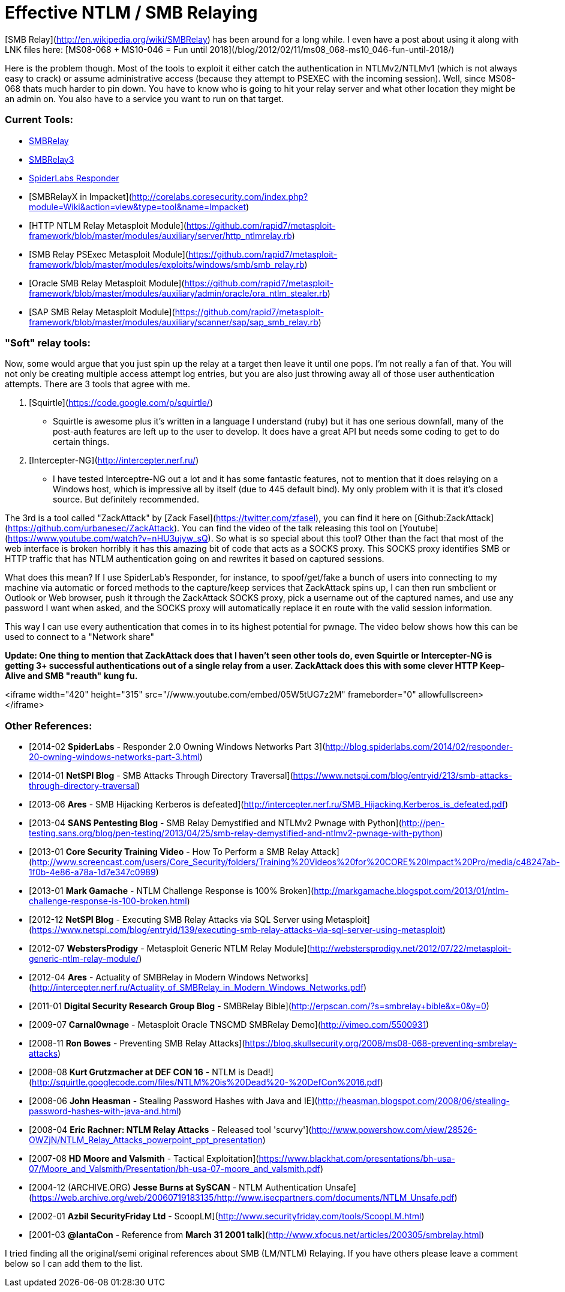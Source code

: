 = Effective NTLM / SMB Relaying
:hp-tags: zackattack, smbrelay, youtube, responder

[SMB Relay](http://en.wikipedia.org/wiki/SMBRelay) has been around for a long while. I even have a post about using it along with LNK files here: [MS08-068 + MS10-046 = Fun until 2018](/blog/2012/02/11/ms08_068-ms10_046-fun-until-2018/)

Here is the problem though. Most of the tools to exploit it either catch the authentication in NTLMv2/NTLMv1 (which is not always easy to crack) or assume administrative access (because they attempt to PSEXEC with the incoming session). Well, since MS08-068 thats much harder to pin down. You have to know who is going to hit your relay server and what other location they might be an admin on. You also have to a service you want to run on that target.

### Current Tools:

  * http://www.xfocus.net/articles/200305/smbrelay.html[SMBRelay]
  * http://www.tarasco.org/security/smbrelay/[SMBRelay3]
  * https://github.com/SpiderLabs/Responder[SpiderLabs Responder]
  * [SMBRelayX in Impacket](http://corelabs.coresecurity.com/index.php?module=Wiki&action=view&type=tool&name=Impacket)
  * [HTTP NTLM Relay Metasploit Module](https://github.com/rapid7/metasploit-framework/blob/master/modules/auxiliary/server/http_ntlmrelay.rb)
  * [SMB Relay PSExec Metasploit Module](https://github.com/rapid7/metasploit-framework/blob/master/modules/exploits/windows/smb/smb_relay.rb)
  * [Oracle SMB Relay Metasploit Module](https://github.com/rapid7/metasploit-framework/blob/master/modules/auxiliary/admin/oracle/ora_ntlm_stealer.rb)
  * [SAP SMB Relay Metasploit Module](https://github.com/rapid7/metasploit-framework/blob/master/modules/auxiliary/scanner/sap/sap_smb_relay.rb)

### "Soft" relay tools:

Now, some would argue that you just spin up the relay at a target then leave it until one pops. I'm not really a fan of that. You will not only be creating multiple access attempt log entries, but you are also just throwing away all of those user authentication attempts. There are 3 tools that agree with me.

  1. [Squirtle](https://code.google.com/p/squirtle/)
    * Squirtle is awesome plus it's written in a language I understand (ruby) but it has one serious downfall, many of the post-auth features are left up to the user to develop. It does have a great API but needs some coding to get to do certain things.
  2. [Intercepter-NG](http://intercepter.nerf.ru/)
    * I have tested Interceptre-NG out a lot and it has some fantastic features, not to mention that it does relaying on a Windows host, which is impressive all by itself (due to 445 default bind). My only problem with it is that it's closed source. But definitely recommended.

The 3rd is a tool called "ZackAttack" by [Zack Fasel](https://twitter.com/zfasel), you can find it here on [Github:ZackAttack](https://github.com/urbanesec/ZackAttack). You can find the video of the talk releasing this tool on [Youtube](https://www.youtube.com/watch?v=nHU3ujyw_sQ). So what is so special about this tool? Other than the fact that most of the web interface is broken horribly it has this amazing bit of code that acts as a SOCKS proxy. This SOCKS proxy identifies SMB or HTTP traffic that has NTLM authentication going on and rewrites it based on captured sessions.

What does this mean? If I use SpiderLab's Responder, for instance, to spoof/get/fake a bunch of users into connecting to my machine via automatic or forced methods to the capture/keep services that ZackAttack spins up, I can then run smbclient or Outlook or Web browser, push it through the ZackAttack SOCKS proxy, pick a username out of the captured names, and use any password I want when asked, and the SOCKS proxy will automatically replace it en route with the valid session information.

This way I can use every authentication that comes in to its highest potential for pwnage. The video below shows how this can be used to connect to a "Network share"

**Update: One thing to mention that ZackAttack does that I haven't seen other tools do, even Squirtle or Intercepter-NG is getting 3+ successful authentications out of a single relay from a user. ZackAttack does this with some clever HTTP Keep-Alive and SMB "reauth" kung fu.**

<iframe width="420" height="315" src="//www.youtube.com/embed/05W5tUG7z2M" frameborder="0" allowfullscreen></iframe>


### Other References:

  * [2014-02 **SpiderLabs** - Responder 2.0 Owning Windows Networks Part 3](http://blog.spiderlabs.com/2014/02/responder-20-owning-windows-networks-part-3.html)
  * [2014-01 **NetSPI Blog** - SMB Attacks Through Directory Traversal](https://www.netspi.com/blog/entryid/213/smb-attacks-through-directory-traversal)
  * [2013-06 **Ares** - SMB Hijacking Kerberos is defeated](http://intercepter.nerf.ru/SMB_Hijacking.Kerberos_is_defeated.pdf)
  * [2013-04 **SANS Pentesting Blog** - SMB Relay Demystified and NTLMv2 Pwnage with Python](http://pen-testing.sans.org/blog/pen-testing/2013/04/25/smb-relay-demystified-and-ntlmv2-pwnage-with-python)
  * [2013-01 **Core Security Training Video** - How To Perform a SMB Relay Attack](http://www.screencast.com/users/Core_Security/folders/Training%20Videos%20for%20CORE%20Impact%20Pro/media/c48247ab-1f0b-4e86-a78a-1d7e347c0989)
  * [2013-01 **Mark Gamache** - NTLM Challenge Response is 100% Broken](http://markgamache.blogspot.com/2013/01/ntlm-challenge-response-is-100-broken.html)
  * [2012-12 **NetSPI Blog** - Executing SMB Relay Attacks via SQL Server using Metasploit](https://www.netspi.com/blog/entryid/139/executing-smb-relay-attacks-via-sql-server-using-metasploit)
  * [2012-07 **WebstersProdigy** - Metasploit Generic NTLM Relay Module](http://webstersprodigy.net/2012/07/22/metasploit-generic-ntlm-relay-module/)
  * [2012-04 **Ares** - Actuality of SMBRelay in Modern Windows Networks](http://intercepter.nerf.ru/Actuality_of_SMBRelay_in_Modern_Windows_Networks.pdf)
  * [2011-01 **Digital Security Research Group Blog** - SMBRelay Bible](http://erpscan.com/?s=smbrelay+bible&x=0&y=0)
  * [2009-07 **Carnal0wnage** - Metasploit Oracle TNSCMD SMBRelay Demo](http://vimeo.com/5500931)
  * [2008-11 **Ron Bowes** - Preventing SMB Relay Attacks](https://blog.skullsecurity.org/2008/ms08-068-preventing-smbrelay-attacks)
  * [2008-08 **Kurt Grutzmacher at DEF CON 16** - NTLM is Dead!](http://squirtle.googlecode.com/files/NTLM%20is%20Dead%20-%20DefCon%2016.pdf)
  * [2008-06 **John Heasman** - Stealing Password Hashes with Java and IE](http://heasman.blogspot.com/2008/06/stealing-password-hashes-with-java-and.html)
  * [2008-04 **Eric Rachner: NTLM Relay Attacks** - Released tool 'scurvy'](http://www.powershow.com/view/28526-OWZjN/NTLM_Relay_Attacks_powerpoint_ppt_presentation)
  * [2007-08 **HD Moore and Valsmith** - Tactical Exploitation](https://www.blackhat.com/presentations/bh-usa-07/Moore_and_Valsmith/Presentation/bh-usa-07-moore_and_valsmith.pdf)
  * [2004-12 (ARCHIVE.ORG) **Jesse Burns at SySCAN** - NTLM Authentication Unsafe](https://web.archive.org/web/20060719183135/http://www.isecpartners.com/documents/NTLM_Unsafe.pdf)
  * [2002-01 **Azbil SecurityFriday Ltd** - ScoopLM](http://www.securityfriday.com/tools/ScoopLM.html)
  * [2001-03 **@lantaCon** - Reference from **March 31 2001 talk**](http://www.xfocus.net/articles/200305/smbrelay.html)
  
I tried finding all the original/semi original references about SMB (LM/NTLM) Relaying. If you have others please leave a comment below so I can add them to the list.
  